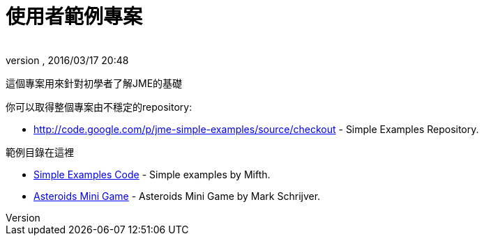 = 使用者範例專案
:author: 
:revnumber: 
:revdate: 2016/03/17 20:48
:relfileprefix: ../
:imagesdir: ..
ifdef::env-github,env-browser[:outfilesuffix: .adoc]


這個專案用來針對初學者了解JME的基礎

你可以取得整個專案由不穩定的repository:

*  link:http://code.google.com/p/jme-simple-examples/source/checkout[http://code.google.com/p/jme-simple-examples/source/checkout] - Simple Examples Repository.

範例目錄在這裡

*  link:http://code.google.com/p/jme-simple-examples/source/browse/#hg%2FJMESimpleExamples%2Fsrc%2FBasics%253Fstate%253Dclosed[Simple Examples Code] - Simple examples by Mifth.
*  link:http://code.google.com/p/jme-simple-examples/source/browse/#hg%2FJMESimpleExamples%2Fsrc%2FAsteroidsMiniGame[Asteroids Mini Game] - Asteroids Mini Game by Mark Schrijver.

